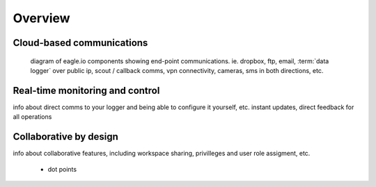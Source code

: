 Overview
========

.. image:: /_static/coming-soon.png


Cloud-based communications
--------------------------

.. figure:: network.jpg

	diagram of eagle.io components showing end-point communications. ie. dropbox, ftp, email, :term:`data logger` over public ip, scout / callback comms, vpn connectivity, cameras, sms in both directions, etc.


Real-time monitoring and control
--------------------------------

info about direct comms to your logger and being able to configure it yourself, etc.
instant updates, direct feedback for all operations


Collaborative by design
-----------------------

info about collaborative features, including workspace sharing, privilleges and user role assigment, etc.

	- dot points